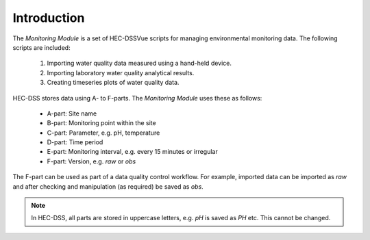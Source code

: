 Introduction
============

The `Monitoring Module` is a set of HEC-DSSVue scripts for managing 
environmental monitoring data. The following scripts are included:

 1. Importing water quality data measured using a hand-held device.
 2. Importing laboratory water quality analytical results.
 3. Creating timeseries plots of water quality data.

HEC-DSS stores data using A- to F-parts. The `Monitoring Module` uses these as 
follows:

 - A-part: Site name
 - B-part: Monitoring point within the site
 - C-part: Parameter, e.g. pH, temperature
 - D-part: Time period
 - E-part: Monitoring interval, e.g. every 15 minutes or irregular
 - F-part: Version, e.g. `raw` or `obs`

The F-part can be used as part of a data quality control workflow. For example, 
imported data can be imported as `raw` and after checking and manipulation (as
required) be saved as `obs`.

.. note::

   In HEC-DSS, all parts are stored in uppercase letters, e.g. `pH` is saved as
   `PH` etc. This cannot be changed.
